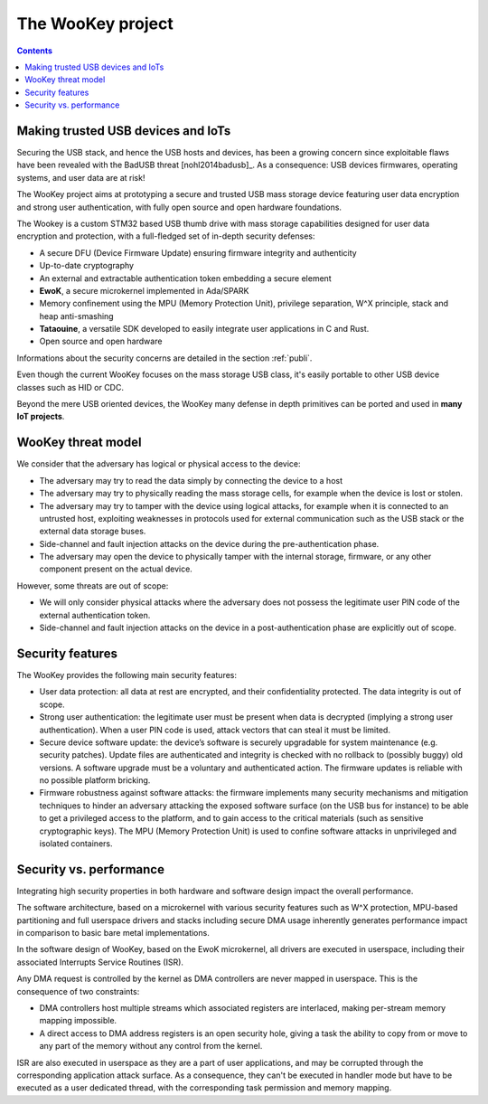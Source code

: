 .. _targetofproject:

The WooKey project
=====================

.. contents::

Making trusted USB devices and IoTs
-----------------------------------

Securing the USB stack, and hence the USB hosts and devices, has been a growing
concern since exploitable flaws have been revealed with the BadUSB
threat [nohl2014badusb]_.
As a consequence: USB devices firmwares, operating systems, and user data are
at risk! 

The WooKey project aims at prototyping a secure and trusted USB mass storage
device featuring user data encryption and strong user authentication, with
fully open source and open hardware foundations.

The Wookey is a custom STM32 based USB thumb drive with mass storage
capabilities designed for user data encryption and protection, with a
full-fledged set of in-depth security defenses:

- A secure DFU (Device Firmware Update) ensuring firmware integrity and
  authenticity
- Up-to-date cryptography
- An external and extractable authentication token embedding a secure element
- **EwoK**, a secure microkernel implemented in
  Ada/SPARK
- Memory confinement using the MPU (Memory Protection Unit), privilege
  separation, W^X principle, stack and heap anti-smashing
- **Tataouine**, a versatile SDK developed to easily integrate user
  applications in C and Rust.
- Open source and open hardware

Informations about the security concerns are detailed in the section :ref:`publi`.

Even though the current WooKey focuses on the mass
storage USB class, it's
easily portable to other USB device classes such as HID or CDC.

Beyond the mere USB oriented devices, the WooKey many defense in depth
primitives can be ported and used in **many IoT projects**.

WooKey threat model
-------------------

We consider that the adversary has logical or physical access to the
device:

* The adversary may try to read the data simply by connecting the device
  to a host 

* The adversary may try to physically reading the mass storage cells, for
  example when the device is lost or stolen. 

* The adversary may try to tamper with the device using logical attacks,
  for example when it is connected to an untrusted host, exploiting
  weaknesses in protocols used for external communication
  such as the USB stack or the external data storage buses.

* Side-channel and fault injection attacks on the device during
  the pre-authentication phase.

* The adversary may open the device to physically tamper with the
  internal storage, firmware, or any other component present on the
  actual device.

However, some threats are out of scope:

* We will only consider physical attacks where the adversary does not possess
  the legitimate user PIN code of the external authentication token.

* Side-channel and fault injection attacks on the device in
  a post-authentication phase are explicitly out of scope.

Security features
-----------------

The WooKey provides the following main security features:

* User data protection: all data at rest are encrypted, and their
  confidentiality protected. The data integrity is out of scope.

* Strong user authentication: the legitimate user must be present when data
  is decrypted (implying a strong user authentication). When a user PIN code
  is used, attack vectors that can steal it must be limited.

* Secure device software update: the device’s software is securely
  upgradable for system maintenance (e.g. security patches). Update files
  are authenticated and integrity is checked with no rollback to (possibly
  buggy) old versions. A software upgrade must be a voluntary and
  authenticated action. The firmware updates is reliable with no
  possible platform bricking.

* Firmware robustness against software attacks: the firmware implements
  many security mechanisms and mitigation techniques to hinder
  an adversary attacking the exposed software surface (on the USB bus
  for instance) to be able to get a privileged access to the platform, and
  to gain access to the critical materials (such as sensitive cryptographic
  keys). The MPU (Memory Protection Unit) is used to confine
  software attacks in unprivileged and isolated containers.


Security vs. performance
------------------------

Integrating high security properties in both hardware and software design
impact the overall performance.

The software architecture, based on a microkernel with various security
features such as W^X protection, MPU-based partitioning and full userspace
drivers and stacks including secure DMA usage inherently generates performance
impact in comparison to basic bare metal implementations.

In the software design of WooKey, based on the EwoK microkernel, all drivers
are executed in userspace, including their associated Interrupts Service
Routines (ISR).

Any DMA request is controlled by the kernel as DMA controllers are never mapped
in userspace. This is the consequence of two constraints:

* DMA controllers host multiple streams which associated registers are
  interlaced, making per-stream memory mapping impossible.

* A direct access to DMA address registers is an open security hole, giving
  a task the ability to copy from or move to any part of the memory without
  any control from the kernel.

ISR are also executed in userspace as they are a part of user applications, and
may be corrupted through the corresponding application attack surface. As a
consequence, they can't be executed in handler mode but have to be executed as
a user dedicated thread, with the corresponding task permission and memory
mapping.


